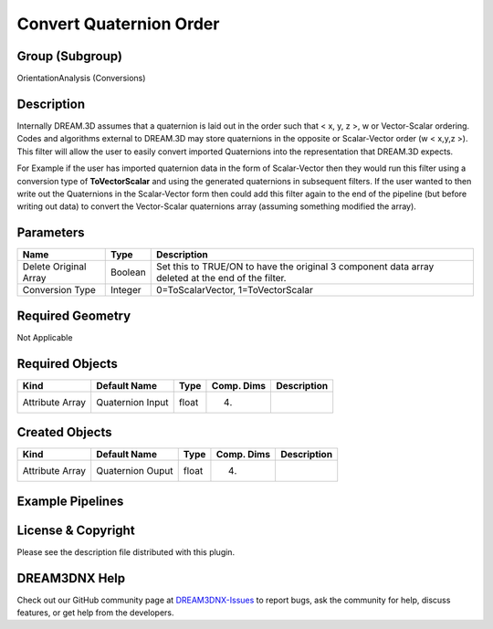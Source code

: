 ========================
Convert Quaternion Order
========================


Group (Subgroup)
================

OrientationAnalysis (Conversions)

Description
===========

Internally DREAM.3D assumes that a quaternion is laid out in the order such that < x, y, z >, w or Vector-Scalar
ordering. Codes and algorithms external to DREAM.3D may store quaternions in the opposite or Scalar-Vector order (w <
x,y,z >). This filter will allow the user to easily convert imported Quaternions into the representation that DREAM.3D
expects.

For Example if the user has imported quaternion data in the form of Scalar-Vector then they would run this filter using
a conversion type of **ToVectorScalar** and using the generated quaternions in subsequent filters. If the user wanted to
then write out the Quaternions in the Scalar-Vector form then could add this filter again to the end of the pipeline
(but before writing out data) to convert the Vector-Scalar quaternions array (assuming something modified the array).

Parameters
==========

+---------------------------------------+---------------------------------------+---------------------------------------+
| Name                                  | Type                                  | Description                           |
+=======================================+=======================================+=======================================+
| Delete Original Array                 | Boolean                               | Set this to TRUE/ON to have the       |
|                                       |                                       | original 3 component data array       |
|                                       |                                       | deleted at the end of the filter.     |
+---------------------------------------+---------------------------------------+---------------------------------------+
| Conversion Type                       | Integer                               | 0=ToScalarVector, 1=ToVectorScalar    |
+---------------------------------------+---------------------------------------+---------------------------------------+

Required Geometry
=================

Not Applicable

Required Objects
================

=============== ================ ===== ========== ===========
Kind            Default Name     Type  Comp. Dims Description
=============== ================ ===== ========== ===========
Attribute Array Quaternion Input float (4)        
=============== ================ ===== ========== ===========

Created Objects
===============

=============== ================ ===== ========== ===========
Kind            Default Name     Type  Comp. Dims Description
=============== ================ ===== ========== ===========
Attribute Array Quaternion Ouput float (4)        
=============== ================ ===== ========== ===========

Example Pipelines
=================

License & Copyright
===================

Please see the description file distributed with this plugin.

DREAM3DNX Help
==============

Check out our GitHub community page at `DREAM3DNX-Issues <https://github.com/BlueQuartzSoftware/DREAM3DNX-Issues>`__ to
report bugs, ask the community for help, discuss features, or get help from the developers.
